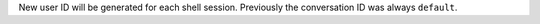New user ID will be generated for each shell session.
Previously the conversation ID was always ``default``.
